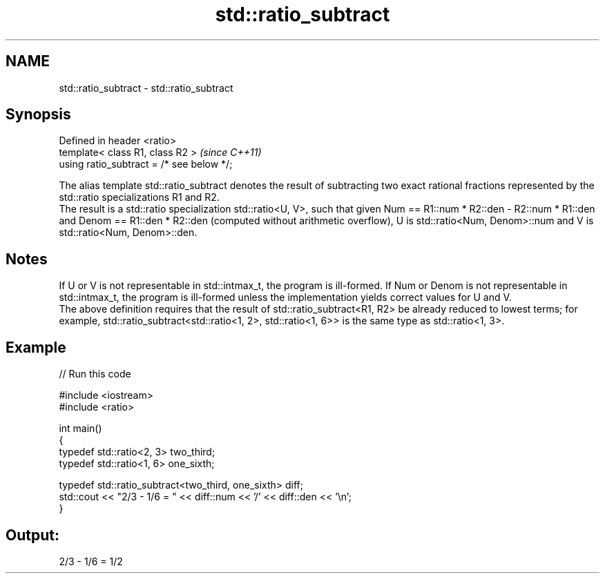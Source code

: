 .TH std::ratio_subtract 3 "2020.03.24" "http://cppreference.com" "C++ Standard Libary"
.SH NAME
std::ratio_subtract \- std::ratio_subtract

.SH Synopsis

  Defined in header <ratio>
  template< class R1, class R2 >           \fI(since C++11)\fP
  using ratio_subtract = /* see below */;

  The alias template std::ratio_subtract denotes the result of subtracting two exact rational fractions represented by the std::ratio specializations R1 and R2.
  The result is a std::ratio specialization std::ratio<U, V>, such that given Num == R1::num * R2::den - R2::num * R1::den and Denom == R1::den * R2::den (computed without arithmetic overflow), U is std::ratio<Num, Denom>::num and V is std::ratio<Num, Denom>::den.

.SH Notes

  If U or V is not representable in std::intmax_t, the program is ill-formed. If Num or Denom is not representable in std::intmax_t, the program is ill-formed unless the implementation yields correct values for U and V.
  The above definition requires that the result of std::ratio_subtract<R1, R2> be already reduced to lowest terms; for example, std::ratio_subtract<std::ratio<1, 2>, std::ratio<1, 6>> is the same type as std::ratio<1, 3>.

.SH Example

  
// Run this code

    #include <iostream>
    #include <ratio>

    int main()
    {
        typedef std::ratio<2, 3> two_third;
        typedef std::ratio<1, 6> one_sixth;

        typedef std::ratio_subtract<two_third, one_sixth> diff;
        std::cout << "2/3 - 1/6 = " << diff::num << '/' << diff::den << '\\n';
    }

.SH Output:

    2/3 - 1/6 = 1/2




